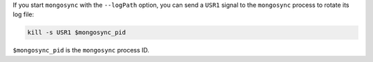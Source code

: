 If you start ``mongosync`` with the ``--logPath`` option, you can send a
``USR1`` signal to the ``mongosync`` process to rotate its log file:

.. code-block:: javascript 

   kill -s USR1 $mongosync_pid

``$mongosync_pid`` is the ``mongosync`` process ID.
